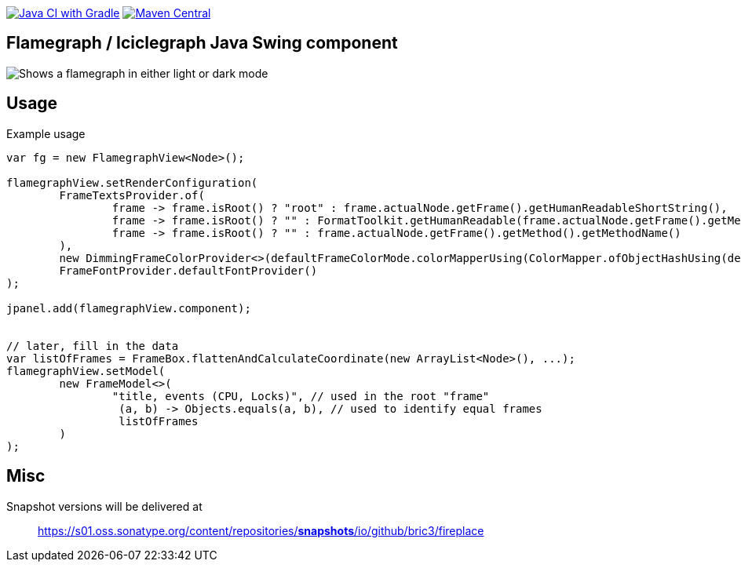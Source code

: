 image:https://github.com/bric3/fireplace/actions/workflows/build.yml/badge.svg[Java CI with Gradle,link=https://github.com/bric3/fireplace/actions/workflows/build.yml]
// image:https://snyk.io/test/github/bric3/fireplace/badge.svg?targetFile=build.gradle["Known Vulnerabilities", link="https://snyk.io/test/github/bric3/fireplace?targetFile=build.gradle.kts"]
image:https://img.shields.io/maven-central/v/io.github.bric3.fireplace/fireplace-swing.svg["Maven Central", link="https://search.maven.org/artifact/io.github.bric3.fireplace/fireplace-swing"]

== Flamegraph / Iciclegraph Java Swing component

++++
<picture>
  <source media="(prefers-color-scheme: dark)" srcset=".github/images/fireplace-dark.png">
  <img alt="Shows a flamegraph in either light or dark mode" src=".github/images/fireplace-light.png">
</picture>
++++

== Usage

.Example usage
[source,java]
----
var fg = new FlamegraphView<Node>();

flamegraphView.setRenderConfiguration(
        FrameTextsProvider.of(
                frame -> frame.isRoot() ? "root" : frame.actualNode.getFrame().getHumanReadableShortString(),
                frame -> frame.isRoot() ? "" : FormatToolkit.getHumanReadable(frame.actualNode.getFrame().getMethod(), false, false, false, false, true, false),
                frame -> frame.isRoot() ? "" : frame.actualNode.getFrame().getMethod().getMethodName()
        ),
        new DimmingFrameColorProvider<>(defaultFrameColorMode.colorMapperUsing(ColorMapper.ofObjectHashUsing(defaultColorPalette.colors()))),
        FrameFontProvider.defaultFontProvider()
);

jpanel.add(flamegraphView.component);


// later, fill in the data
var listOfFrames = FrameBox.flattenAndCalculateCoordinate(new ArrayList<Node>(), ...);
flamegraphView.setModel(
        new FrameModel<>(
                "title, events (CPU, Locks)", // used in the root "frame"
                 (a, b) -> Objects.equals(a, b), // used to identify equal frames
                 listOfFrames
        )
);

----

== Misc

Snapshot versions will be delivered at

> https://s01.oss.sonatype.org/content/repositories/snapshots/io/github/bric3/fireplace[https://s01.oss.sonatype.org/content/repositories/*snapshots*/io/github/bric3/fireplace]